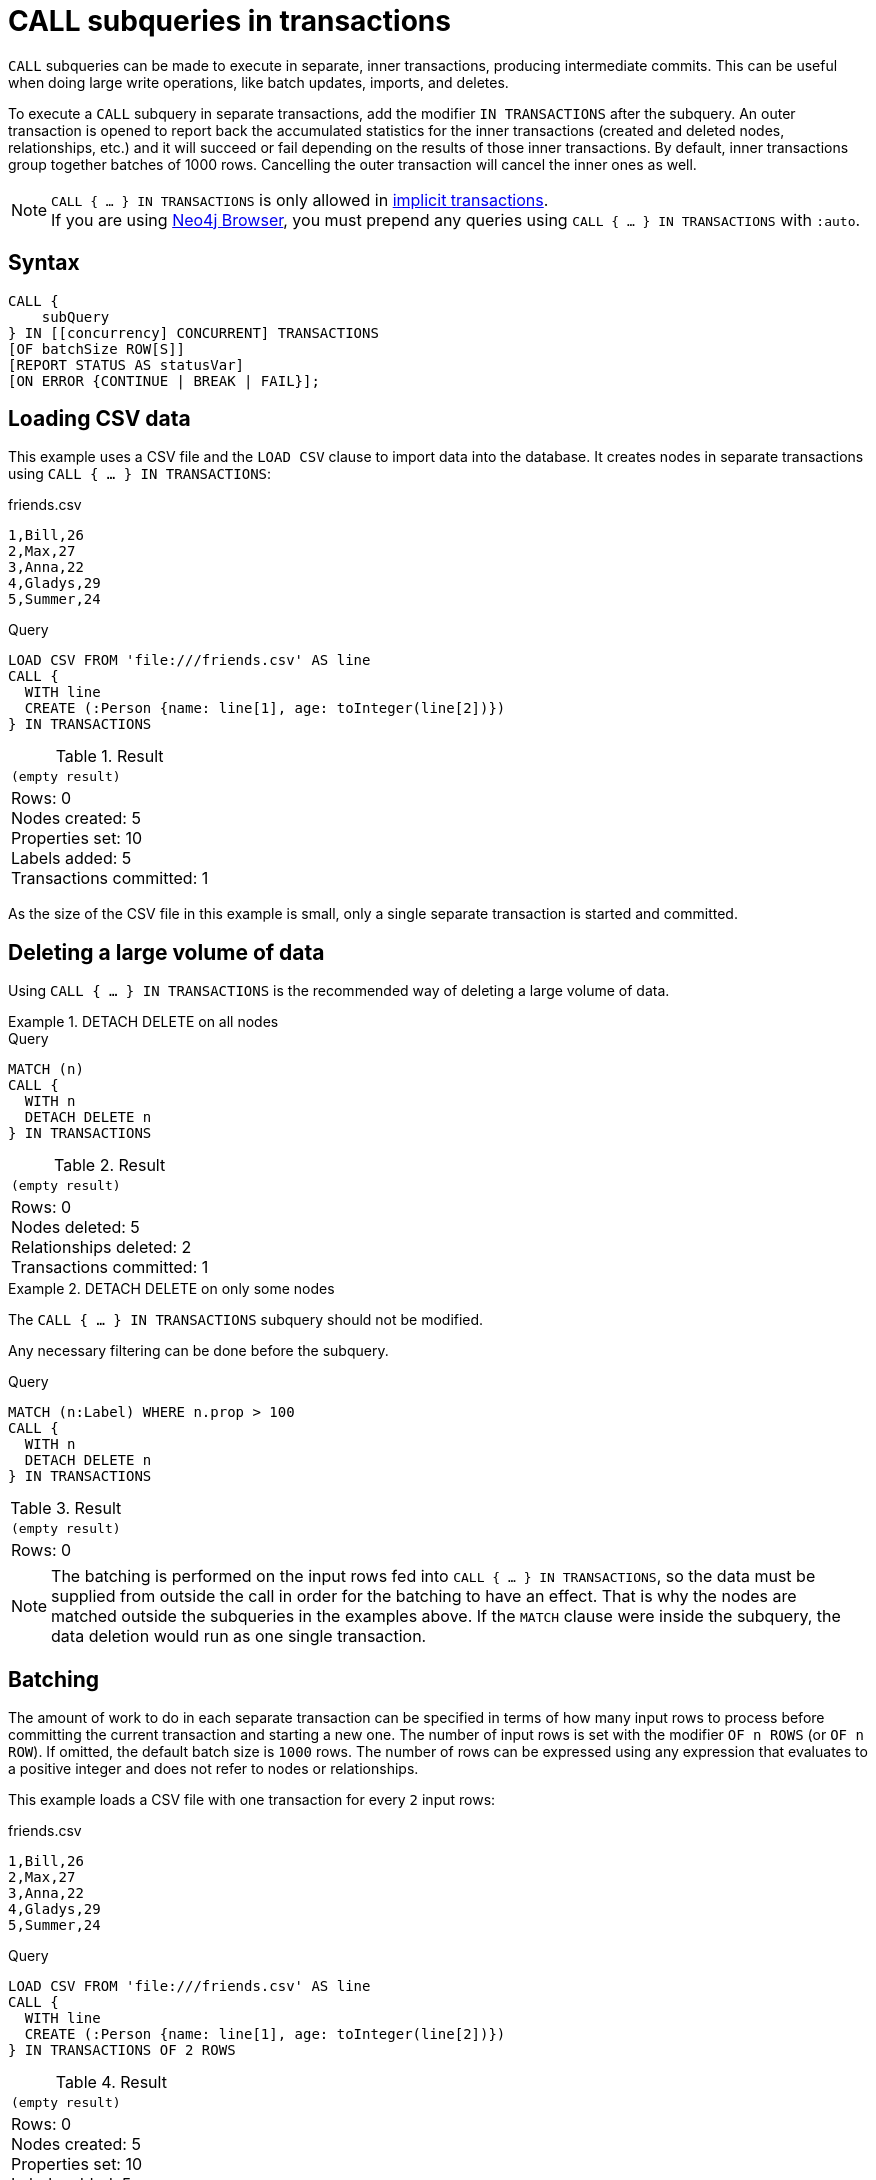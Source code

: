 = CALL subqueries in transactions
:description: This page describes how to use CALL...IN TRANSACTIONS subquery with Cypher.

`CALL` subqueries can be made to execute in separate, inner transactions, producing intermediate commits.
This can be useful when doing large write operations, like batch updates, imports, and deletes.

To execute a `CALL` subquery in separate transactions, add the modifier `IN TRANSACTIONS` after the subquery.
An outer transaction is opened to report back the accumulated statistics for the inner transactions
(created and deleted nodes, relationships, etc.) and it will succeed or fail depending on the results
of those inner transactions.
By default, inner transactions group together batches of 1000 rows.
Cancelling the outer transaction will cancel the inner ones as well.

[NOTE]
====
`CALL { ... } IN TRANSACTIONS` is only allowed in xref::introduction/cypher_neo4j.adoc#cypher-neo4j-transactions[implicit transactions]. +
If you are using link:https://neo4j.com/docs/browser-manual/current/[Neo4j Browser], you must prepend any queries using `CALL { ... } IN TRANSACTIONS` with `:auto`.
====

== Syntax

[source, syntax]
----
CALL {
    subQuery
} IN [[concurrency] CONCURRENT] TRANSACTIONS
[OF batchSize ROW[S]]
[REPORT STATUS AS statusVar]
[ON ERROR {CONTINUE | BREAK | FAIL}];
----

== Loading CSV data

This example uses a CSV file and the `LOAD CSV` clause to import data into the database.
It creates nodes in separate transactions using `CALL { ... } IN TRANSACTIONS`:

.friends.csv
[source, csv, role="noheader" filename="friends.csv"]
----
1,Bill,26
2,Max,27
3,Anna,22
4,Gladys,29
5,Summer,24
----

.Query
[source, cypher]
----
LOAD CSV FROM 'file:///friends.csv' AS line
CALL {
  WITH line
  CREATE (:Person {name: line[1], age: toInteger(line[2])})
} IN TRANSACTIONS
----

.Result
[role="queryresult",options="footer",cols="1*<m"]
|===
1+|(empty result)
1+d|Rows: 0 +
Nodes created: 5 +
Properties set: 10 +
Labels added: 5 +
Transactions committed: 1
|===

As the size of the CSV file in this example is small, only a single separate transaction is started and committed.


[[delete-with-call-in-transactions]]
== Deleting a large volume of data

Using `CALL { ... } IN TRANSACTIONS` is the recommended way of deleting a large volume of data.


.+DETACH DELETE on all nodes+
======

.Query
[source, cypher]
----
MATCH (n)
CALL {
  WITH n
  DETACH DELETE n
} IN TRANSACTIONS
----

.Result
[role="queryresult",options="footer",cols="1*<m"]
|===
1+|(empty result)
1+d|Rows: 0 +
Nodes deleted: 5 +
Relationships deleted: 2 +
Transactions committed: 1
|===

======


.+DETACH DELETE on only some nodes+
======

The `CALL { ... } IN TRANSACTIONS` subquery should not be modified.

Any necessary filtering can be done before the subquery.

.Query
[source, cypher]
----
MATCH (n:Label) WHERE n.prop > 100
CALL {
  WITH n
  DETACH DELETE n
} IN TRANSACTIONS
----

.Result
[role="queryresult",options="footer",cols="1*<m"]
|===
1+|(empty result)
1+d|Rows: 0
|===

======

[NOTE]
====
The batching is performed on the input rows fed into `CALL { ... } IN TRANSACTIONS`, so the data must be supplied from outside the call in order for the batching to have an effect.
That is why the nodes are matched outside the subqueries in the examples above.
If the `MATCH` clause were inside the subquery, the data deletion would run as one single transaction.
====


[[batching]]
== Batching

The amount of work to do in each separate transaction can be specified in terms of how many input rows
to process before committing the current transaction and starting a new one.
The number of input rows is set with the modifier `OF n ROWS` (or `OF n ROW`).
If omitted, the default batch size is `1000` rows.
The number of rows can be expressed using any expression that evaluates to a positive integer and does not refer to nodes or relationships.

This example loads a CSV file with one transaction for every `2` input rows:

.friends.csv
[source, csv, role="noheader", filename="friends.csv"]
----
1,Bill,26
2,Max,27
3,Anna,22
4,Gladys,29
5,Summer,24
----

.Query
[source, cypher]
----
LOAD CSV FROM 'file:///friends.csv' AS line
CALL {
  WITH line
  CREATE (:Person {name: line[1], age: toInteger(line[2])})
} IN TRANSACTIONS OF 2 ROWS
----

.Result
[role="queryresult",options="footer",cols="1*<m"]
|===
1+|(empty result)
1+d|Rows: 0 +
Nodes created: 5 +
Properties set: 10 +
Labels added: 5 +
Transactions committed: 3
|===

The query now starts and commits three separate transactions:

. The first two executions of the subquery (for the first two input rows from `LOAD CSV`) take place in the first transaction.
. The first transaction is then committed before proceeding.
. The next two executions of the subquery (for the next two input rows) take place in a second transaction.
. The second transaction is committed.
. The last execution of the subquery (for the last input row) takes place in a third transaction.
. The third transaction is committed.

You can also use `CALL { ... } IN TRANSACTIONS OF n ROWS` to delete all your data in batches in order to avoid a huge garbage collection or an `OutOfMemory` exception.
For example:

.Query
[source, cypher]
----
MATCH (n)
CALL {
  WITH n
  DETACH DELETE n
} IN TRANSACTIONS OF 2 ROWS
----

.Result
[role="queryresult",options="footer",cols="1*<m"]
|===
1+|(empty result)
1+d|Rows: 0 +
Nodes deleted: 9 +
Relationships deleted: 2 +
Transactions committed: 5
|===

[NOTE]
====
Up to a point, using a larger batch size will be more performant.
The batch size of `2 ROWS` is an example given the small data set used here.
For larger data sets, you might want to use larger batch sizes, such as `10000 ROWS`.
====

[role=label--new-5.18]
[[composite-databases]]
== Composite databases

As of Neo4j 5.18, `CALL { ... } IN TRANSACTIONS` can be used with link:{neo4j-docs-base-uri}/operations-manual/{page-version}/composite-databases[composite databases].

Even though composite databases allow accessing multiple graphs in a single query, only one graph can be modified in a single transaction.
`CALL { ... } IN TRANSACTIONS` offers a way of constructing queries which modify multiple graphs.

While the previous examples are generally valid for composite databases, there's a few extra factors that come into play when working with composite databases in subqueries.
The following examples show how you can use `CALL { ... } IN TRANSACTIONS` on a composite database.

.Import a CSV file on all constituents
====
.friends.csv
[source, csv, filename="friends.csv"]
----
1,Bill,26
2,Max,27
3,Anna,22
4,Gladys,29
5,Summer,24
----

.Create `Person` nodes on all constituents, drawing data from friends.csv
[source, cypher, test-skip]
----
UNWIND graph.names() AS graphName
LOAD CSV FROM 'file:///friends.csv' AS line
CALL {
  USE graph.byName( graphName )
  WITH line
  CREATE (:Person {name: line[1], age: toInteger(line[2])})
} IN TRANSACTIONS
----
====

.Remove all nodes and relationships from all constituents
====
.Query
[source, cypher, test-skip]
----
UNWIND graph.names() AS graphName
CALL {
  USE graph.byName( graphName )
  MATCH (n)
  RETURN elementId(n) AS id
}
CALL {
  USE graph.byName( graphName )
  WITH id
  MATCH (n)
  WHERE elementId(n) = id
  DETACH DELETE n
} IN TRANSACTIONS
----

[TIP]
Since the batching is performed on the input rows fed into `CALL { ... } IN TRANSACTIONS`, the data must be supplied from outside the subquery in order for the batching to have an effect.
That is why the nodes are matched in a subquery _preceding_ the one that actually deletes the data.
If the `MATCH` clause were inside the second subquery, the data deletion would run as one single transaction.

====


[NOTE]
====
There is currently a known issue.
When an error occurs during `CALL { ... } IN TRANSACTIONS` processing, the error message includes information about how many transactions have been committed.
That information is inaccurate on composite databases, as it always reports `(Transactions committed: 0)`.
====

[discrete]
[[composite-databases-batching]]
=== Batch size in composite databases
Because `CALL { ... } IN TRANSACTIONS` subqueries targeting different graphs can't be interleaved, if a `USE` clause evaluates to a different target than the current one, the current batch is committed and the next batch is created.

The batch size declared with `IN TRANSACTIONS OF ... ROWS` represents an upper limit of the batch size, but the real batch size depends on how many input rows target one database *in sequence*.
Every time the target database changes, the batch is committed.

.Behavior of `IN TRANSACTIONS OF ROWS` on composite databases
====
The next example assumes the existence of two constituents `remoteGraph1` and `remoteGraph2` for the composite database `composite`.

While the declared batch size is 3, only the first 2 rows act on `composite.remoteGraph1`, so the batch size for the first transaction is 2. That is followed by 3 rows on `composite.remoteGraph2`, 1 on `composite.remoteGraph2` and finally 2 on `composite.remoteGraph1`.

.Query
[source, cypher, test-skip]
----
WITH ['composite.remoteGraph1', 'composite.remoteGraph2'] AS graphs
UNWIND [0, 0, 1, 1, 1, 1, 0, 0] AS i
WITH graphs[i] AS g
CALL {
  USE graph.byName( g )
  CREATE ()
} IN TRANSACTIONS OF 3 ROWS
----
====

[role=label--new-5.7]
[[error-behavior]]
== Error behavior

Users can choose one of three different option flags to control the behavior
in case of an error occurring in any of the inner transactions of `CALL { ... } IN TRANSACTIONS`:

* `ON ERROR CONTINUE` to ignore a recoverable error and continue the execution of subsequent inner transactions.
The outer transaction succeeds.
It will cause the expected variables from the failed inner query to be bound as null for that specific transaction.
* `ON ERROR BREAK` to ignore a recoverable error and stop the execution of subsequent inner transactions. The outer transaction succeeds.
It will cause expected variables from the failed inner query to be bound as null for all onward transactions (including the failed one).
* `ON ERROR FAIL` to acknowledge a recoverable error and stop the execution of subsequent inner transactions. The outer transaction fails. This is the default behavior if no flag is explicitly specified.

[IMPORTANT]
====
On error, any previously committed inner transactions remain committed, and are not rolled back. Any failed inner transactions are rolled back.
====

In the following example, the last subquery execution in the second inner transaction fails
due to division by zero.

.Query
[source, cypher, role=test-fail]
----
UNWIND [4, 2, 1, 0] AS i
CALL {
  WITH i
  CREATE (:Person {num: 100/i})
} IN TRANSACTIONS OF 2 ROWS
RETURN i
----

.Error message
[source, error]
----
/ by zero (Transactions committed: 1)
----

When the failure occurred, the first transaction had already been committed, so the database contains two example nodes.

.Query
[source, cypher]
----
MATCH (e:Person)
RETURN e.num
----

.Result
[role="queryresult",options="header,footer",cols="1*<m"]
|===
| e.num
| 25
| 50
1+d|Rows: 2
|===

In the following example, `ON ERROR CONTINUE` is used after a failed inner transaction to execute the remaining inner transactions and not fail the outer transaction:

.Query
[source, cypher]
----
UNWIND [1, 0, 2, 4] AS i
CALL {
  WITH i
  CREATE (n:Person {num: 100/i}) // Note, fails when i = 0
  RETURN n
} IN TRANSACTIONS
  OF 1 ROW
  ON ERROR CONTINUE
RETURN n.num;
----

.Result
[role="queryresult",options="header,footer",cols="1*<m"]
|===
| n.num
| 100
| null
| 50
| 25
1+d|Rows: 4
|===

Note the difference in results when batching in transactions of 2 rows:

.Query
[source, cypher, indent=0]
----
UNWIND [1, 0, 2, 4] AS i
CALL {
  WITH i
  CREATE (n:Person {num: 100/i}) // Note, fails when i = 0
  RETURN n
} IN TRANSACTIONS
  OF 2 ROWS
  ON ERROR CONTINUE
RETURN n.num;
----

.Result
[role="queryresult",options="header,footer",cols="1*<m"]
|===
| n.num
| null
| null
| 50
| 25
1+d|Rows: 4
|===

This happens because an inner transaction with the two first `i` elements (1 and 0)
was created, and it fails for 0.
This causes it to be rolled back and the return
variable is filled with nulls for those two elements.

In the following example, `ON ERROR BREAK` is used after a failed inner transaction to not execute the remaining inner transaction and not fail the outer transaction:

.Query
[source, cypher, indent=0]
----
UNWIND [1, 0, 2, 4] AS i
CALL {
  WITH i
  CREATE (n:Person {num: 100/i}) // Note, fails when i = 0
  RETURN n
} IN TRANSACTIONS
  OF 1 ROW
  ON ERROR BREAK
RETURN n.num;
----

.Result
[role="queryresult",options="header,footer",cols="1*<m"]
|===
| n.num
| 100
| null
| null
| null
1+d|Rows: 4
|===

Note the difference in results when batching in transactions of 2 rows:

.Query
[source, cypher, indent=0]
----
UNWIND [1, 0, 2, 4] AS i
CALL {
  WITH i
  CREATE (n:Person {num: 100/i}) // Note, fails when i = 0
  RETURN n
} IN TRANSACTIONS
  OF 2 ROWS
  ON ERROR BREAK
RETURN n.num;
----

.Result
[role="queryresult",options="header,footer",cols="1*<m"]
|===
| n.num
| null
| null
| null
| null
1+d|Rows: 4
|===

In the following example, `ON ERROR FAIL` is used after the failed inner transaction, to not execute the remaining inner transactions and to fail the outer transaction:

.Query
[source, cypher, indent=0, role=test-fail]
----
UNWIND [1, 0, 2, 4] AS i
CALL {
  WITH i
  CREATE (n:Person {num: 100/i}) // Note, fails when i = 0
  RETURN n
} IN TRANSACTIONS
  OF 1 ROW
  ON ERROR FAIL
RETURN n.num;
----

.Error message
[source, error, role=test-fail]
----
/ by zero (Transactions committed: 1)
----

[[status-report]]
== Status report

Users can also report the execution status of the inner transactions by using `REPORT STATUS AS var`.
This flag is disallowed for `ON ERROR FAIL`. For more information, see xref:subqueries/subqueries-in-transactions.adoc#error-behavior[Error behavior].

After each execution of the inner query finishes (successfully or not), a status value is created that records information about the execution and the transaction that executed it:

* If the inner execution produces one or more rows as output, then a binding to this status value is added to each row, under the selected variable name.
* If the inner execution fails then a single row is produced containing a binding to this status value under the selected variable, and null bindings for all variables that should have been returned by the inner query (if any).

The status value is a map value with the following fields:

* `started`: `true` when the inner transaction was started, `false` otherwise.
* `committed`, `true` when the inner transaction changes were successfully committed, `false` otherwise.
* `transactionId`: the inner transaction id, or `null` if the transaction was not started.
* `errorMessage`, the inner transaction error message, or `null` in case of no error.

Example of reporting status with `ON ERROR CONTINUE`:

.Query
[source, cypher, indent=0, role=test-result-skip]
----
UNWIND [1, 0, 2, 4] AS i
CALL {
  WITH i
  CREATE (n:Person {num: 100/i}) // Note, fails when i = 0
  RETURN n
} IN TRANSACTIONS
  OF 1 ROW
  ON ERROR CONTINUE
  REPORT STATUS AS s
RETURN n.num, s;
----

.Result
[role="queryresult",options="header,footer",cols="1m,4m"]
|===
| n.num | s
| 100     | {"committed": true, "errorMessage": null, "started": true, "transactionId": "neo4j-transaction-835" }
| null    | {"committed": false, "errorMessage": "/ by zero", "started": true, "transactionId": "neo4j-transaction-836" }
| 50      | {"committed": true, "errorMessage": null, "started": true, "transactionId": "neo4j-transaction-837" }
| 25      | {"committed": true, "errorMessage": null, "started": true, "transactionId": "neo4j-transaction-838" }
2+d|Rows: 4
|===

Example of reporting status with `ON ERROR BREAK`:

.Query
[source, cypher, indent=0]
----
UNWIND [1, 0, 2, 4] AS i
CALL {
  WITH i
  CREATE (n:Person {num: 100/i}) // Note, fails when i = 0
  RETURN n
} IN TRANSACTIONS
  OF 1 ROW
  ON ERROR BREAK
  REPORT STATUS AS s
RETURN n.num, s.started, s.committed, s.errorMessage;
----

.Result
[role="queryresult",options="header,footer",cols="4*<m"]
|===
| n.num | s.started | s.committed | s.errorMessage
| 100     | true        | true          | null
| null    | true        | false         | "/ by zero"
| null    | false       | false         | null
| null    | false       | false         | null
4+d|Rows: 4
|===

Reporting status with `ON ERROR FAIL` is disallowed:

.Query
[source, cypher, role=test-fail]
----
UNWIND [1, 0, 2, 4] AS i
CALL {
  WITH i
  CREATE (n:Person {num: 100/i}) // Note, fails when i = 0
  RETURN n
} IN TRANSACTIONS
  OF 1 ROW
  ON ERROR FAIL
  REPORT STATUS AS s
RETURN n.num, s.errorMessage;
----

.Error
[source, error, role="noheader"]
----
REPORT STATUS can only be used when specifying ON ERROR CONTINUE or ON ERROR BREAK
----

[role=label--new-5.21]
[[concurrent-transactions]]
== Concurrent transactions

By default, `CALL { ... } IN TRANSACTIONS` is single-threaded; one CPU processor is used to sequentially execute batches.

However, `CALL` subqueries can also execute batches in parallel by appending `IN [n] CONCURRENT TRANSACTIONS`, where `n` is a concurrency value used to set the maximum number of transactions that can be executed in parallel.
This allows `CALL` subqueries to utilize multiple CPU processors simultaneously, which can significantly reduce the time required to execute a large, outer transaction.

[NOTE]
The concurrency value is optional.
If not specified, a default value based on the amount of available processors will be chosen. 

.Load a CSV file in concurrent transactions
====

`CALL { ... } IN CONCURRENT TRANSACTIONS` is particularly suitable for importing data without dependencies.
This example creates `Person` nodes from a unique `tmdbId` value assigned to each person row in the CSV file (444 in total) in 3 concurrent transactions.

[source, cypher]
----
LOAD CSV WITH HEADERS FROM 'https://data.neo4j.com/importing-cypher/persons.csv' AS row
CALL {
  WITH row
  CREATE (p:Person {tmdbId: row.person_tmdbId})
  SET p.name = row.name, p.born = row.born
} IN 3 CONCURRENT TRANSACTIONS OF 10 ROWS
RETURN count(*) AS personNodes
----

.Result
[role="queryresult",options="header,footer",cols="m"]
|===
| personNodes
| 444
1+d| Rows: 1
|===

====

[[non-determinism]]
=== Concurrency and non-deterministic results

`CALL { ... } IN TRANSACTIONS` uses _ordered_ semantics by default, where batches are committed in a sequential row-by-row order.
For example, in `CALL { <I> } IN TRANSACTIONS`, any writes done in the execution of `<I~1~>` must be observed by `<I~2~>`, and so on.

In contrast, `CALL { ... } IN CONCURRENT TRANSACTIONS` uses _concurrent_ semantics, where both the number of rows committed by a particular batch and the order of committed batches is undefined.
That is,  in `CALL { <I> } IN CONCURRENT TRANSACTIONS`, writes committed in  execution of `<I~1~>` may not be observed by `<I~2~>`, and so on.

The results of `CALL` subqueries executed in concurrent transactions may, therefore, not be deterministic.
To guarantee deterministic results, ensure that the results of committed batches are not dependent on each other.

[NOTE]
Using `CALL { ... } IN CONCURRENT TRANSACTIONS` can impact xref:subqueries/subqueries-in-transactions.adoc#error-behavior[error behavior.]
Specifically, when using `ON ERROR BREAK` or `ON ERROR FAIL` and one transaction fails, then any concurrent transactions _may_ not be interrupted and rolled back (though subsequent ones would).
This is because no timing guarantees can be given for concurrent transactions.
That is, an ongoing transaction may or may not commit successfully in the time window when the error is being handled.

[[deadlocks]]
=== Deadlocks

When a write transaction occurs, Neo4j takes locks to preserve data consistency while updating.
For example, when creating or deleting a relationship, a write lock is taken on both the specific relationship and its connected nodes.

A deadlock happens when two transactions are blocked by each other because they are attempting to concurrently modify a node or a relationship that is locked by the other transaction (for more information about locks and deadlocks in Neo4j, see link:{neo4j-docs-base-uri}/operations-manual/{page-version}/database-internals/concurrent-data-access/#_locks[Operations Manual -> Concurrent data access].

A deadlock may occur when using `CALL { ... } IN CONCURRENT TRANSACTIONS` if the transactions for two or more batches tries to take the same lock on a node or relationship.
If so, an error in thrown and the particular transaction rolled back, unless the query is appended with `ON ERROR CONTINUE`.

.Dealing with deadlocks
====

The following query tries to create `Movie` and `Year` nodes connected by a `RELEASED_IN` relationship.
Note that there are only three different years in the CSV file, meaning hat only three `Year` nodes should be created.

.Query with concurrent transaction causing a deadlock
[source, cypher, role=test-fail]
----
LOAD CSV WITH HEADERS FROM 'https://data.neo4j.com/importing-cypher/movies.csv' AS row
CALL {
    WITH row
    MERGE (m:Movie {movieId: row.movieId})
    MERGE (y:Year {year: row.year})
    MERGE (m)-[r:RELEASED_IN]->(y)
} IN 2 CONCURRENT TRANSACTIONS OF 10 ROWS
----

The deadlock occurs because the two transactions are simultaneously trying to lock and merge the same `Year`.

.Error message
[source]
----
ForsetiClient[transactionId=64, clientId=12] can't acquire ExclusiveLock{owner=ForsetiClient[transactionId=63, clientId=9]} on NODE_RELATIONSHIP_GROUP_DELETE(98) because holders of that lock are waiting for ForsetiClient[transactionId=64, clientId=12].
 Wait list:ExclusiveLock[
Client[63] waits for [ForsetiClient[transactionId=64, clientId=12]]]
----

The following query uses `ON ERROR CONTINUE` to bypass any deadlocks and continue with the execution of subsequent inner transactions.
It returns the `transactionID`, `commitStatus` and `errorMessage` of the failed transactions.

.Query using `ON ERROR CONTINUE` to ignore deadlocks and complete outer transaction
[source, cypher]
----
LOAD CSV WITH HEADERS FROM 'https://data.neo4j.com/importing-cypher/movies.csv' AS row
CALL {
   WITH row
   MERGE (m:Movie {movieId: row.movieId})
   MERGE (y:Year {year: row.year})
   MERGE (m)-[r:RELEASED_IN]->(y)
} IN 2 CONCURRENT TRANSACTIONS OF 10 ROWS ON ERROR CONTINUE REPORT STATUS as status
WITH status
WHERE status.errorMessage IS NOT NULL
RETURN status.transactionId AS transaction, status.committed AS commitStatus, status.errorMessage AS errorMessage
----

.Result
[source, "queryresult"]
----
+-----------------------------------------------------------------------------------------------------------------------------------------------------------------------------------------------------------------------------------------------------------------------------------------------------------------------------------------------------------------------------------------------------------------+
| transaction             | commitStatus   | errorMessage                                                                                                                                                                                                                                                                                                                                                       |
+-----------------------------------------------------------------------------------------------------------------------------------------------------------------------------------------------------------------------------------------------------------------------------------------------------------------------------------------------------------------------------------------------------------------+
| "neo4j-transaction-169" | FALSE            | "ForsetiClient[transactionId=169, clientId=11] can't acquire ExclusiveLock{owner=ForsetiClient[transactionId=168, clientId=9]} on NODE_RELATIONSHIP_GROUP_DELETE(46) because holders of that lock are waiting for ForsetiClient[transactionId=169, clientId=11].                                                                                                   |
|                         |                  \  Wait list:ExclusiveLock[                                                                                                                                                                                                                                                                                                                                          |
|                         |                  \ Client[168] waits for [ForsetiClient[transactionId=169, clientId=11]]]"                                                                                                                                                                                                                                                                                            |
| "neo4j-transaction-169" | FALSE            | "ForsetiClient[transactionId=169, clientId=11] can't acquire ExclusiveLock{owner=ForsetiClient[transactionId=168, clientId=9]} on NODE_RELATIONSHIP_GROUP_DELETE(46) because holders of that lock are waiting for ForsetiClient[transactionId=169, clientId=11].                                                                                                   |
|                         |                  \  Wait list:ExclusiveLock[                                                                                                                                                                                                                                                                                                                                          |
|                         |                  \ Client[168] waits for [ForsetiClient[transactionId=169, clientId=11]]]"                                                                                                                                                                                                                                                                                            |
| "neo4j-transaction-169" | FALSE            | "ForsetiClient[transactionId=169, clientId=11] can't acquire ExclusiveLock{owner=ForsetiClient[transactionId=168, clientId=9]} on NODE_RELATIONSHIP_GROUP_DELETE(46) because holders of that lock are waiting for ForsetiClient[transactionId=169, clientId=11].                                                                                                   |
|                         |                  \  Wait list:ExclusiveLock[                                                                                                                                                                                                                                                                                                                                          |
|                         |                  \ Client[168] waits for [ForsetiClient[transactionId=169, clientId=11]]]"                                                                                                                                                                                                                                                                                            |
| "neo4j-transaction-169" | FALSE            | "ForsetiClient[transactionId=169, clientId=11] can't acquire ExclusiveLock{owner=ForsetiClient[transactionId=168, clientId=9]} on NODE_RELATIONSHIP_GROUP_DELETE(46) because holders of that lock are waiting for ForsetiClient[transactionId=169, clientId=11].                                                                                                   |
|                         |                  \  Wait list:ExclusiveLock[                                                                                                                                                                                                                                                                                                                                          |
|                         |                  \ Client[168] waits for [ForsetiClient[transactionId=169, clientId=11]]]"                                                                                                                                                                                                                                                                                            |
| "neo4j-transaction-169" | FALSE            | "ForsetiClient[transactionId=169, clientId=11] can't acquire ExclusiveLock{owner=ForsetiClient[transactionId=168, clientId=9]} on NODE_RELATIONSHIP_GROUP_DELETE(46) because holders of that lock are waiting for ForsetiClient[transactionId=169, clientId=11].                                                                                                   |
|                         |                  \  Wait list:ExclusiveLock[                                                                                                                                                                                                                                                                                                                                          |
|                         |                  \ Client[168] waits for [ForsetiClient[transactionId=169, clientId=11]]]"                                                                                                                                                                                                                                                                                            |
| "neo4j-transaction-169" | FALSE            | "ForsetiClient[transactionId=169, clientId=11] can't acquire ExclusiveLock{owner=ForsetiClient[transactionId=168, clientId=9]} on NODE_RELATIONSHIP_GROUP_DELETE(46) because holders of that lock are waiting for ForsetiClient[transactionId=169, clientId=11].                                                                                                   |
|                         |                  \  Wait list:ExclusiveLock[                                                                                                                                                                                                                                                                                                                                          |
|                         |                  \ Client[168] waits for [ForsetiClient[transactionId=169, clientId=11]]]"                                                                                                                                                                                                                                                                                            |
| "neo4j-transaction-169" | FALSE            | "ForsetiClient[transactionId=169, clientId=11] can't acquire ExclusiveLock{owner=ForsetiClient[transactionId=168, clientId=9]} on NODE_RELATIONSHIP_GROUP_DELETE(46) because holders of that lock are waiting for ForsetiClient[transactionId=169, clientId=11].                                                                                                   |
|                         |                  \  Wait list:ExclusiveLock[                                                                                                                                                                                                                                                                                                                                          |
|                         |                  \ Client[168] waits for [ForsetiClient[transactionId=169, clientId=11]]]"                                                                                                                                                                                                                                                                                            |
| "neo4j-transaction-169" | FALSE            | "ForsetiClient[transactionId=169, clientId=11] can't acquire ExclusiveLock{owner=ForsetiClient[transactionId=168, clientId=9]} on NODE_RELATIONSHIP_GROUP_DELETE(46) because holders of that lock are waiting for ForsetiClient[transactionId=169, clientId=11].                                                                                                   |
|                         |                  \  Wait list:ExclusiveLock[                                                                                                                                                                                                                                                                                                                                          |
|                         |                  \ Client[168] waits for [ForsetiClient[transactionId=169, clientId=11]]]"                                                                                                                                                                                                                                                                                            |
| "neo4j-transaction-169" | FALSE            | "ForsetiClient[transactionId=169, clientId=11] can't acquire ExclusiveLock{owner=ForsetiClient[transactionId=168, clientId=9]} on NODE_RELATIONSHIP_GROUP_DELETE(46) because holders of that lock are waiting for ForsetiClient[transactionId=169, clientId=11].                                                                                                   |
|                         |                  \  Wait list:ExclusiveLock[                                                                                                                                                                                                                                                                                                                                          |
|                         |                  \ Client[168] waits for [ForsetiClient[transactionId=169, clientId=11]]]"                                                                                                                                                                                                                                                                                            |
| "neo4j-transaction-169" | FALSE            | "ForsetiClient[transactionId=169, clientId=11] can't acquire ExclusiveLock{owner=ForsetiClient[transactionId=168, clientId=9]} on NODE_RELATIONSHIP_GROUP_DELETE(46) because holders of that lock are waiting for ForsetiClient[transactionId=169, clientId=11].                                                                                                   |
|                         |                  \  Wait list:ExclusiveLock[                                                                                                                                                                                                                                                                                                                                          |
|                         |                  \ Client[168] waits for [ForsetiClient[transactionId=169, clientId=11]]]"                                                                                                                                                                                                                                                                                            |
+-----------------------------------------------------------------------------------------------------------------------------------------------------------------------------------------------------------------------------------------------------------------------------------------------------------------------------------------------------------------------------------------------------------------+
----

.Click to see an example of failed transactions being retried using Cypher
[%collapsible]
=====
While failed transactions may be more efficiently retried using a link:{neo4j-docs-base-uri}/create-applications[driver], below is an example how failed transactions can be retried within the same Cypher query:

.Query retrying failed transactions
[source, cypher]
----
LOAD CSV WITH HEADERS FROM 'https://data.neo4j.com/importing-cypher/movies.csv' AS row
CALL {
    WITH row
    MERGE (m:Movie {movieId: row.movieId})
    MERGE (y:Year {year: row.year})
    MERGE (m)-[r:RELEASED_IN]->(y)
} IN 2 CONCURRENT TRANSACTIONS OF 10 ROWS ON ERROR CONTINUE REPORT STATUS as status
WITH *
WHERE status.committed = false
CALL {
    WITH row
    MERGE (m:Movie {movieId: row.movieId})
    MERGE (y:Year {year: row.year})
    MERGE (m)-[r:RELEASED_IN]->(y)
} IN 2 CONCURRENT TRANSACTIONS OF 10 ROWS ON ERROR FAIL
----
=====
====

[[restrictions]]
== Restrictions

These are the restrictions on queries that use `CALL { ... } IN TRANSACTIONS`:

* A nested `CALL { ... } IN TRANSACTIONS` inside a `CALL { ... }` clause is not supported.
* A `CALL { ... } IN TRANSACTIONS` in a `UNION` is not supported.
* A `CALL { ... } IN TRANSACTIONS` after a write clause is not supported, unless that write clause is inside a `CALL { ... } IN TRANSACTIONS`.

Additionally, there are some restrictions that apply when using an importing `WITH` clause in a `CALL` subquery:

* Only variables imported with the importing `WITH` clause can be used.
* No expressions or aliasing are allowed within the importing `WITH` clause.
* It is not possible to follow an importing `WITH` clause with any of the following clauses: `DISTINCT`, `ORDER BY`, `WHERE`, `SKIP`, and `LIMIT`.

Attempting any of the above, will throw an error.
For example, the following query using a `WHERE` clause after an importing `WITH` clause will throw an error:

.Query
[source, cypher, role=test-fail]
----
UNWIND [[1,2],[1,2,3,4],[1,2,3,4,5]] AS l
CALL {
    WITH l
    WHERE size(l) > 2
    RETURN l AS largeLists
}
RETURN largeLists
----

.Error message
[source, error]
----
Importing WITH should consist only of simple references to outside variables.
WHERE is not allowed.
----

A solution to this restriction, necessary for any filtering or ordering of an importing `WITH` clause, is to declare a second `WITH` clause after the importing `WITH` clause.
This second `WITH` clause will act as a regular `WITH` clause.
For example, the following query will not throw an error:

.Query
[source, cypher]
----
UNWIND [[1,2],[1,2,3,4],[1,2,3,4,5]] AS l
CALL {
 WITH l
 WITH size(l) AS size, l AS l
 WHERE size > 2
 RETURN l AS largeLists
}
RETURN largeLists
----

.Result
[role="queryresult",options="header,footer",cols="1*<m"]
|===

| largeLists

| [1, 2, 3, 4]
| [1, 2, 3, 4, 5]
1+d|Rows: 2

|===
